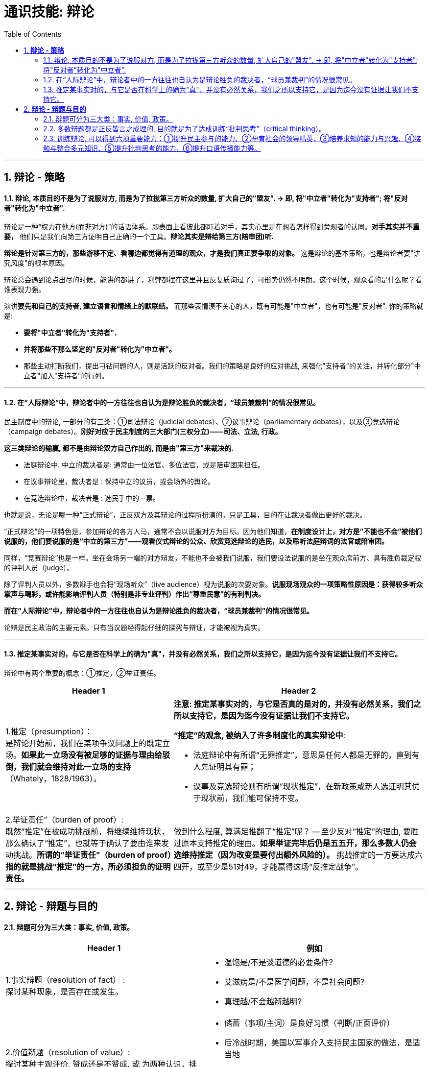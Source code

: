 
= 通识技能: 辩论
:toc:
:sectnums:

---

== *辩论 - 策略*

==== 辩论, 本质目的不是为了说服对方, 而是为了拉拢第三方听众的数量, 扩大自己的"盟友".  → 即, 将"中立者"转化为"支持者"; 将"反对者"转化为"中立者".

辩论是一种“权力在他方(而非对方)”的话语体系。即表面上看彼此都盯着对手，其实心里是在想着怎样得到旁观者的认同。**对手其实并不重要，** 他们只是我们向第三方证明自己正确的一个工具。**辩论其实是辩给第三方(陪审团)听.**

**辩论是针对第三方的，那些游移不定、看哪边都觉得有道理的观众，才是我们真正要争取的对象。** 这是辩论的基本策略，也是辩论者要"讲究风度"的根本原因。

辩论总会遇到论点出尽的时候，能讲的都讲了，利弊都摆在这里并且反复质询过了，可形势仍然不明朗。这个时候，观众看的是什么呢？看谁表现力强。

演讲**要先和自己的支持者, 建立语言和情绪上的默联结。** 而那些表情漠不关心的人，既有可能是"中立者"，也有可能是"反对者". 你的策略就是:

- **要将"中立者"转化为"支持者"**，
- **并将那些不那么坚定的"反对者"转化为"中立者"。**
- 那些主动打断我们，提出刁钻问题的人，则是活跃的反对者。我们的策略是良好的应对挑战, 来强化"支持者"的关注，并转化部分"中立者"加入"支持者"的行列。

---

==== 在“人际辩论”中，辩论者中的一方往往也自认为是辩论胜负的裁决者，“球员兼裁判”的情况很常见。


民主制度中的辩论, 一部分的有三类：①司法辩论（judicial debates）、②议事辩论（parliamentary debates），以及③竞选辩论（campaign debates）。*刚好对应于民主制度的三大部门(三权分立)——司法、立法, 行政。*

*这三类辩论的输赢, 都不是由辩论双方自己作出的, 而是由"第三方"来裁决的.*

- 法庭辩论中.  中立的裁决者是: 通常由一位法官、多位法官，或是陪审团来担任。
- 在议事辩论里，裁决者是 : 保持中立的议员，或会场外的舆论。
- 在竞选辩论中，裁决者是 : 选民手中的一票。

也就是说，无论是哪一种“正式辩论”，正反双方及其辩论的过程所扮演的，只是工具，目的在让裁决者做出更好的裁决。

“正式辩论”的一项特色是，参加辩论的各方人马，通常不会以说服对方为目标。因为他们知道，**在制度设计上，对方是“不能也不会”被他们说服的，他们要说服的是“中立的第三方”——观看仪式辩论的公众、欣赏竞选辩论的选民，以及聆听法庭辩词的法官或陪审团。**

同样，“竞赛辩论”也是一样。坐在会场另一端的对方辩友，不能也不会被我们说服，我们要设法说服的是坐在观众席前方、具有胜负裁定权的评判人员（judge）。

除了评判人员以外，多数辩手也会将“现场听众”（live audience）视为说服的次要对象。*说服现场观众的一项策略性原因是：获得较多听众掌声与喝彩，或许能影响评判人员（特别是非专业评判）作出“尊重民意”的有利判决。*


*而在“人际辩论”中，辩论者中的一方往往也自认为是辩论胜负的裁决者，“球员兼裁判”的情况很常见。*

论辩是民主政治的主要元素。只有当议题经得起仔细的探究与辩证，才能被视为真实。

---


==== 推定某事实对的，与它是否在科学上的确为"真"，并没有必然关系，我们之所以支持它，是因为迄今没有证据让我们不支持它。

辩论中有两个重要的概念：①推定，②举证责任。

[cols="2a,3a"]
|===
|Header 1 |Header 2

|1.推定（presumption）： +
是辩论开始前，我们在某项争议问题上的既定立场。**如果此一立场没有被足够的证据与理由给驳倒，我们就会维持对此一立场的支持**（Whately，1828/1963）。
|**注意:  推定某事实对的，与它是否真的是对的，并没有必然关系，我们之所以支持它，是因为迄今没有证据让我们不支持它。**

**“推定”的观念, 被纳入了许多制度化的真实辩论中**:

- 法庭辩论中有所谓“无罪推定”，意思是任何人都是无罪的，直到有人先证明其有罪；
- 议事及竞选辩论则有所谓“现状推定”，在新政策或新人选证明其优于现状前，我们能可保持不变。

|2.举证责任”（burden of proof）: +
既然“推定”在被成功挑战前，将继续维持现状，那么确认了“推定”，也就等于确认了要由谁来发动挑战。**所谓的“举证责任”（burden of proof）指的就是挑战“推定”的一方，所必须担负的证明责任。**
|做到什么程度, 算满足推翻了“推定”呢？ -- 至少反对“推定”的理由, 要胜过原本支持推定的理由。**如果举证完毕后仍是五五开，那么多数人仍会选维持推定（因为改变是要付出额外风险的）。** 挑战推定的一方要达成六四开，或至少是51对49，才能赢得这场“反推定战争”。
|===




---

== *辩论 - 辩题与目的*

==== 辩题可分为三大类：事实, 价值, 政策。

[options="autowidth" cols="1a,2a"]
|===
|Header 1 |例如

|1.事实辩题（resolution of fact） : +
探讨某种现象，是否存在或发生。
|- 温饱是/不是谈道德的必要条件?
- 艾滋病是/不是医学问题，不是社会问题?
- 真理越/不会越辩越明?

|2.价值辩题（resolution of value）: +
探讨某种主观评价, 赞成还是不赞成. 或 为两种认识，排定优劣或重要顺序。
|- 储蓄（事项/主词）是良好习惯（判断/正面评价）
- 后冷战时期，美国以军事介入支持民主国家的做法，是适当地
- 经济（世祥/主词）重于（判断/大于）环保（事项/受词）

当评价或比较的对象是某种行动或政策时，价值辩题将与政策辩题相当类似.


|3. 政策辩题（resolution of policy）（即“行动辩题”resolution of action）: +
探讨某个个人或团体，是否应该采取某种行动。
|- 你应该念医学院
- 我国应继续兴建核能电厂

不过, 政策辩题也有两个缺点 :

1. 政策辩论涉及许多细节问题，需要大量的资料作证，往往造成参加者的沉重负担。
2. 政策辩题涉及政策主事者（政府）及特定政策法令系统，较不适合跨国性辩论大赛使用.
|===


**"事实"、"价值"及"政策"辩题间，存在着一种层级关系 ——讨论"价值辩题"时，会牵涉"事实辩题"。**

例如, 要证明“我国应全面禁烟”，支持者必须先证明“吸烟大幅度提高肺癌发生率”（事实辩题），再据以主张“吸烟是不良嗜好”（价值辩题），最后才能以“吸烟是不良嗜好”为基础，进一步主张“我国应全面禁烟”（政策辩题）。


---

==== 多数辩题都是正反皆言之成理的, 目的就是为了达成训练“批判思考”（critical thinking）。

竞赛辩论（competitive debate), 其特点是:

- 为了竞赛的公平性，*多数辩题都是正反皆言之成理的。正因为辩论可以培养这两项基本态度，因此对达成训练“批判思考”（critical thinking）很有帮助。*

- 辩论正反方，是由抽签而非辩手的真实立场来决定。因此，主张废除死刑的队伍，可能为“死刑不应废除”而辩，坚信“人性本恶”的辩手，也可能替“人性本善”作辩护。

- 能培养辩手“延迟判断”（suspend judgment）的态度，即: 深入思考问题，再作出“明智”（informed）判断，不要遽下结论。

- 能培养辩手“换位思考”（decentering）的态度，即: 即使不同意对方的立场，也要体验从对方的角度观察问题。

---


==== 训练辩论, 可以得到六项重要能力：①提升民主参与的能力、②孕育社会的领导精英、③培养求知的能力与兴趣、④接触与整合多元知识、⑤提升批判思考的能力，⑥提升口语传播能力等。

根据欧美的经验，除了提升辩论技巧外，参加者还可以从竞赛辩论中得到六项重要收获：

[cols="1a,3a"]
|===
|Header 1 |Header 2

|①提升民主参与的能力
|

|②孕育社会的领导精英
|中国古代, 不善于批判性思考.  古人怎么说，他便怎么信。造成这种习惯的原因主要有：

1. 中国伦理学不发达；
2. 中国不讲究辩论术。
3. 事事主张退让, 和谐，因而真理泯没，是非颠倒.

|③培养求知的能力与兴趣
|辩论选手们需要充分的证据与资料为后盾。在密集的准备过程中，许多辩论选手因此学会了搜集、分析与整理资料的技巧。   +
根据辩论学者基利与特龙（Keele & Matlon，1984）对美国全国辩论锦标赛理念选手所进行的调查，发现其中有高达九成的人，后来至少获得硕士学位。

|④接触与整合多元知识
|**与通识课程比较起来，竞赛辩论是学生接触与整合多元知识的更佳途径。**   +
台湾竞赛辩论的常见辩题，范围就广及法学、政治学、教育学、社会学、经济学、心理学与自然科学（例如核能辩论）。

更重要的是，对多数辩题而言，单一领域的知识是不够的。辩论选手们必须将相关学科的知识整合起来，才能构筑出强而有力的论点，这等于是一种科技整合的训练。

以“安乐死应合法化”的辩论为例，虽然表面上这是一个“法律”题目，但一位法律系学生将很难只靠自己的本行应战。**要想在竞赛辩论中取胜，除了法学以外，他可能还必须接触医学、社会学、心理学、哲学，甚至神学的知识，** 并且将这些知识整合在一起。试问，有哪种通识课程可以达成这样的效果呢？

|⑤提升批判思考的能力
|批判思考能力可以分为两大类：

1. 判定"论证的性质" : 判定证据的类型、评估论证的品质、判断证据与论点间, 是否有关联等
2. 提出论证 : 选择有力证据, 来为个人立场辩护;  为问题拟出最佳解决方案; 预期对方的反对论证，提出高品质论证的能力等。

|⑥**提升口语传播能力, 能建立参加者的勇气. **等
|
|===




---


